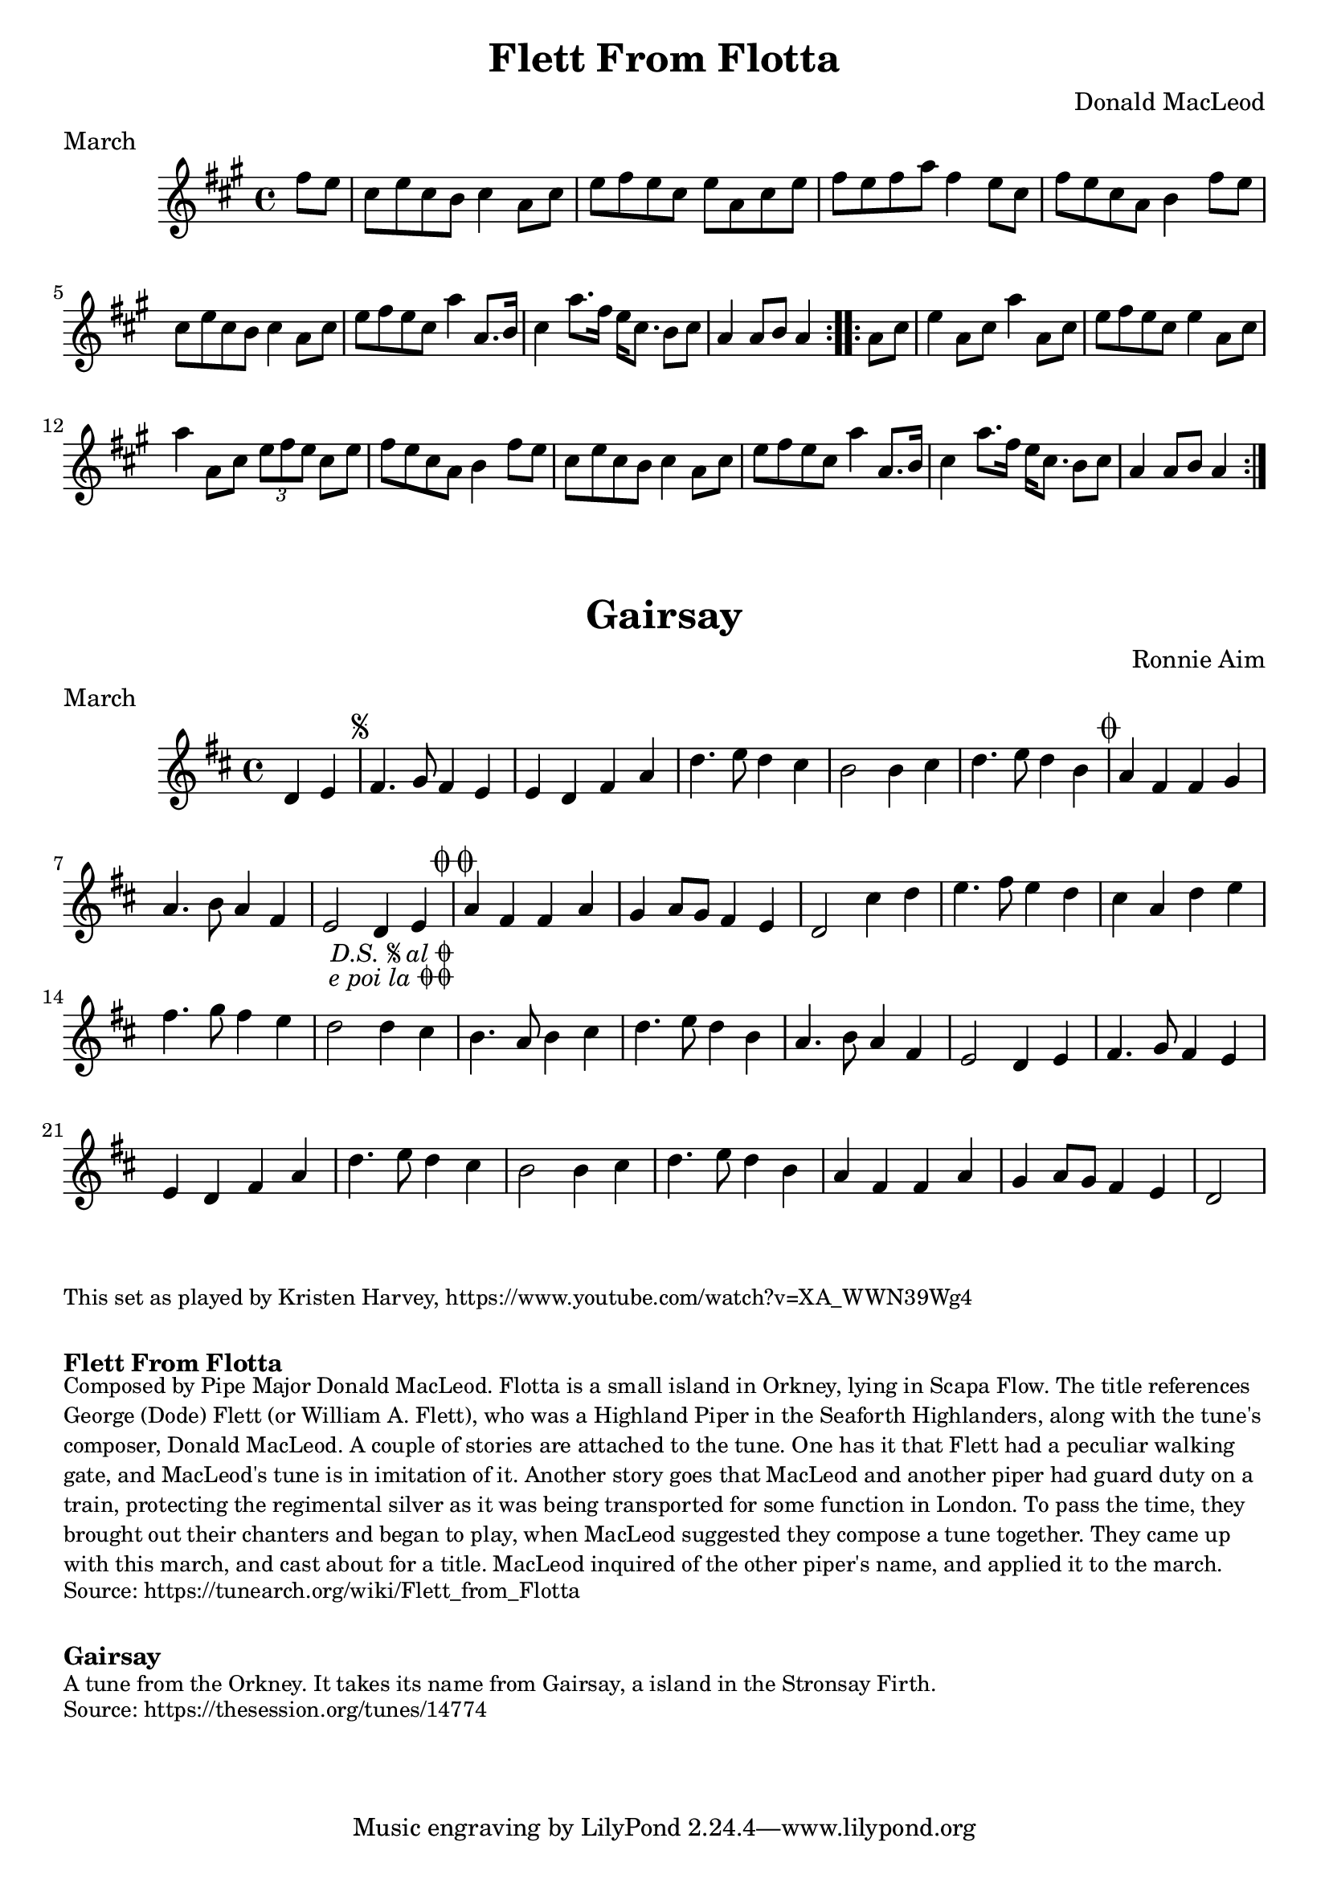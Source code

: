 \version "2.20.0"
\language "english"

\paper {
  print-all-headers = ##t
}


\score {
  \header {
    composer = "Donald MacLeod"
    meter = "March"
    origin = "Orkney"
    title = "Flett From Flotta"
  }

  \relative c'' {
    \time 4/4
    \key a \major

    \repeat volta 2 {
      \partial 4 fs8 e |
      cs8 e cs b cs4 a8 cs |
      e8 fs e cs e a, cs e |
      fs8 e fs a fs4 e8 cs |
      fs8 e cs a b4 fs'8 e |
      cs8 e cs b cs4 a8 cs |
      e8 fs e cs a'4 a,8. b16 |
      cs4 a'8. fs16 e16 cs8. b8 cs |
      \partial 2. a4 a8 b a4 |
    }
    
    \repeat volta 2 {
      \partial 4 a8 cs |
      e4 a,8 cs8 a'4 a,8 cs |
      e8 fs e cs e4 a,8 cs |
      a'4 a,8 cs \tuplet 3/2 { e8 fs e } cs8 e |
      fs8 e cs a b4 fs'8 e |
      cs8 e cs b cs4 a8 cs |
      e8 fs e cs a'4 a,8. b16 |
      cs4 a'8. fs16 e16 cs8. b8 cs |
      \partial 2. a4 a8 b a4 |
    }
  }
}


\score {
  \header {
    composer = "Ronnie Aim"
    meter = "March"
    origin = "Orkney"
    title = "Gairsay"
  }

  \relative c' {
    \time 4/4
    \key d \major
    
    \partial 2 d4 e |
    
    % A section
    \repeat segno 2 {
      fs4. g8 fs4 e |
      e4 d fs a |
      d4. e8 d4 cs |
      b2 b4 cs |
      d4. e8 d4 b |
    }
    \alternative {
      {
        a4 fs fs g |
        a4. b8 a4 fs |
        e2 d4 e4 |
      }
      {
        a4 fs fs a |
        g4 a8 g fs4 e |
        d2 cs'4 d |
      }
    }
    
    % B section
    e4. fs8 e4 d |
    cs4 a d e |
    fs4. g8 fs4 e |
    d2 d4 cs |
    b4. a8 b4 cs |
    d4. e8 d4 b |
    a4. b8 a4 fs |
    e2 d4 e |
    
    % Back to A section
    fs4. g8 fs4 e |
    e4 d fs a |
    d4. e8 d4 cs |
    b2 b4 cs |
    d4. e8 d4 b |
    a4 fs fs a |
    g4 a8 g fs4 e |
    \partial 2 d2 |
  }
}

\markup \smaller \wordwrap { This set as played by Kristen Harvey, https://www.youtube.com/watch?v=XA_WWN39Wg4 }

\markup \vspace #1

\markup \bold { Flett From Flotta}
\markup \smaller \wordwrap {
Composed by Pipe Major Donald MacLeod. Flotta is a small island in Orkney, lying in Scapa Flow. The title references George (Dode) Flett (or William A. Flett), who was a Highland Piper in the Seaforth Highlanders, along with the tune's composer, Donald MacLeod. A couple of stories are attached to the tune. One has it that Flett had a peculiar walking gate, and MacLeod's tune is in imitation of it. Another story goes that MacLeod and another piper had guard duty on a train, protecting the regimental silver as it was being transported for some function in London. To pass the time, they brought out their chanters and began to play, when MacLeod suggested they compose a tune together. They came up with this march, and cast about for a title. MacLeod inquired of the other piper's name, and applied it to the march.
}
\markup \smaller \wordwrap { Source: https://tunearch.org/wiki/Flett_from_Flotta }

\markup \vspace #1

\markup \bold { Gairsay }
\markup \smaller \wordwrap {
 A tune from the Orkney. It takes its name from Gairsay, a island in the Stronsay Firth.
}
\markup \smaller \wordwrap { Source: https://thesession.org/tunes/14774 }
